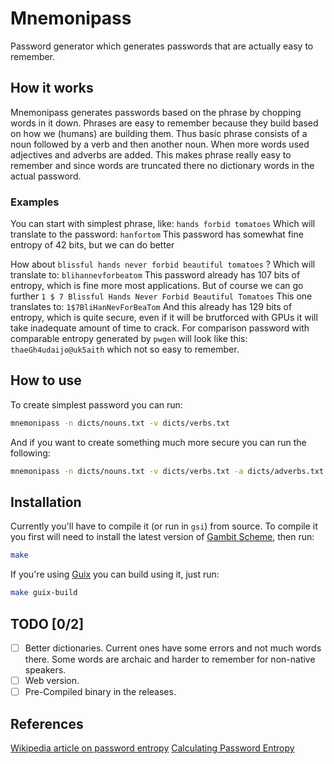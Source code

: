 * Mnemonipass

Password generator which generates passwords that are actually easy to remember.

** How it works

Mnemonipass generates passwords based on the phrase by chopping words in it down.
Phrases are easy to remember because they build based on how we (humans) are
building them.
Thus basic phrase consists of a noun followed by a verb and then another noun.
When more words used adjectives and adverbs are added. 
This makes phrase really easy to remember and since words are truncated there
no dictionary words in the actual password.

*** Examples

You can start with simplest phrase, like:
~hands forbid tomatoes~
Which will translate to the password: ~hanfortom~
This password has somewhat fine entropy of 42 bits, but we can do better

How about ~blissful hands never forbid beautiful tomatoes~ ?
Which will translate to: ~blihannevforbeatom~
This password already has 107 bits of entropy, which is fine more most applications.
But of course we can go further
~1 $ 7 Blissful Hands Never Forbid Beautiful Tomatoes~
This one translates to: ~1$7BliHanNevForBeaTom~
And this already has 129 bits of entropy, which is quite secure, even if it will be
brutforced with GPUs it will take inadequate amount of time to crack.
For comparison password with comparable entropy generated by ~pwgen~ will look like this:
~thaeGh4udaijo@uk5aith~ which not so easy to remember.

** How to use
To create simplest password you can run:
#+begin_src bash
  mnemonipass -n dicts/nouns.txt -v dicts/verbs.txt
#+end_src

And if you want to create something much more secure you can run the following:
#+begin_src bash
  mnemonipass -n dicts/nouns.txt -v dicts/verbs.txt -a dicts/adverbs.txt -j dicts/adjectives.txt -w 6 -d 3 -s
#+end_src

** Installation

Currently you'll have to compile it (or run in ~gsi~) from source.
To compile it you first will need to install the latest version of [[https://gambitscheme.org/][Gambit Scheme]], then run:
#+begin_src bash
  make
#+end_src

If you're using [[https://guix.gnu.org/][Guix]] you can build using it, just run:
#+begin_src bash
  make guix-build
#+end_src

** TODO [0/2]

- [ ] Better dictionaries. Current ones have some errors and not much words there.
  Some words are archaic and harder to remember for non-native speakers.
- [ ] Web version.
- [ ] Pre-Compiled binary in the releases.

** References

[[https://en.wikipedia.org/wiki/Password_strength#Entropy_as_a_measure_of_password_strength][Wikipedia article on password entropy]]
[[https://www.pleacher.com/mp/mlessons/algebra/entropy.html][Calculating Password Entropy]]
